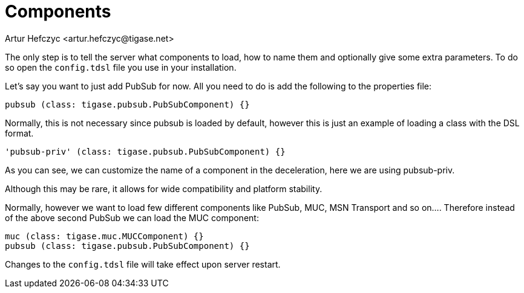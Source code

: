 [[loadComponent]]
= Components
:author: Artur Hefczyc <artur.hefczyc@tigase.net>
:version: v2.1, June 2017: Reformatted for v8.0.0.

:toc:
:numbered:
:website: http://tigase.net

The only step is to tell the server what components to load, how to name them and optionally give some extra parameters. To do so open the `config.tdsl` file you use in your installation.

Let's say you want to just add PubSub for now. All you need to do is add the following to the properties file:

[source,dsl]
-----
pubsub (class: tigase.pubsub.PubSubComponent) {}
-----

Normally, this is not necessary since pubsub is loaded by default, however this is just an example of loading a class with the DSL format.

[source,dsl]
-----
'pubsub-priv' (class: tigase.pubsub.PubSubComponent) {}
-----
As you can see, we can customize the name of a component in the deceleration, here we are using pubsub-priv.

Although this may be rare, it allows for wide compatibility and platform stability.

Normally, however we want to load few different components like PubSub, MUC, MSN Transport and so on.... Therefore instead of the above second PubSub we can load the MUC component:

[source,dsl]
-----
muc (class: tigase.muc.MUCComponent) {}
pubsub (class: tigase.pubsub.PubSubComponent) {}
-----

Changes to the `config.tdsl` file will take effect upon server restart.
